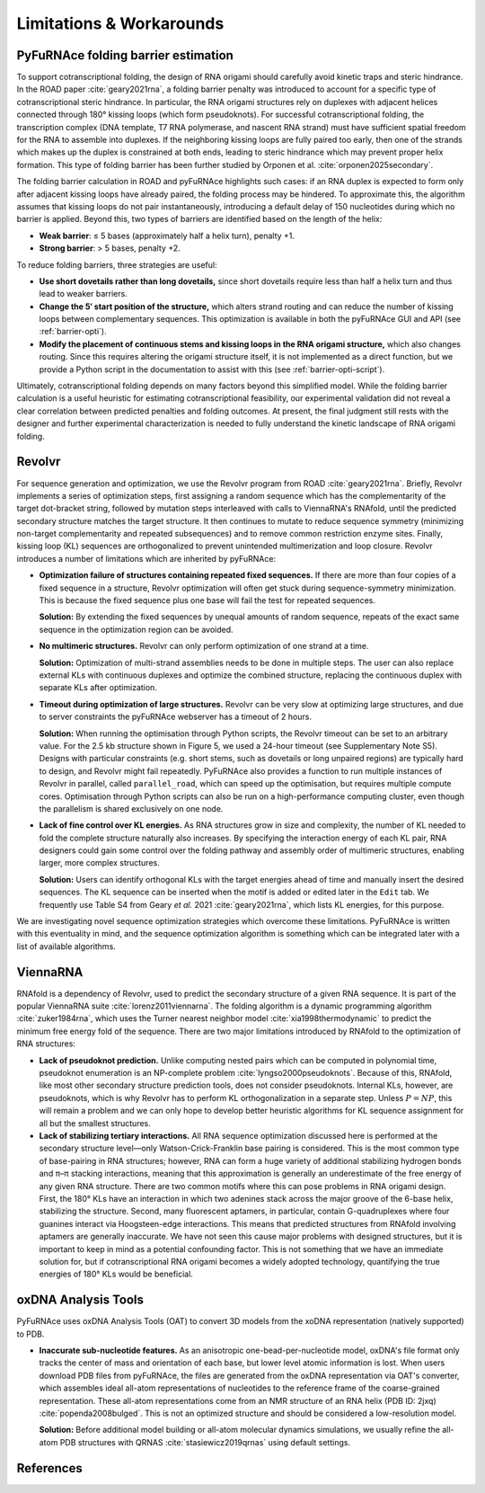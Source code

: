 .. _limitations:

Limitations & Workarounds
=========================

.. _barrier-limit:

PyFuRNAce folding barrier estimation
------------------------------------

To support cotranscriptional folding, the design of RNA origami should carefully avoid kinetic traps and steric hindrance. In the ROAD paper :cite:`geary2021rna`, a folding barrier penalty was introduced to account for a specific type of cotranscriptional steric hindrance. In particular, the RNA origami structures rely on duplexes with adjacent helices connected through 180° kissing loops (which form pseudoknots). For successful cotranscriptional folding, the transcription complex (DNA template, T7 RNA polymerase, and nascent RNA strand) must have sufficient spatial freedom for the RNA to assemble into duplexes. If the neighboring kissing loops are fully paired too early, then one of the strands which makes up the duplex is constrained at both ends, leading to steric hindrance which may prevent proper helix formation. This type of folding barrier has been further studied by Orponen et al. :cite:`orponen2025secondary`.

The folding barrier calculation in ROAD and pyFuRNAce highlights such cases: if an RNA duplex is expected to form only after adjacent kissing loops have already paired, the folding process may be hindered. To approximate this, the algorithm assumes that kissing loops do not pair instantaneously, introducing a default delay of 150 nucleotides during which no barrier is applied. Beyond this, two types of barriers are identified based on the length of the helix:

- **Weak barrier**: ≤ 5 bases (approximately half a helix turn), penalty +1.
- **Strong barrier**: > 5 bases, penalty +2.

To reduce folding barriers, three strategies are useful:

- **Use short dovetails rather than long dovetails,** since short dovetails require less than half a helix turn and thus lead to weaker barriers.
- **Change the 5′ start position of the structure,** which alters strand routing and can reduce the number of kissing loops between complementary sequences. This optimization is available in both the pyFuRNAce GUI and API  (see :ref:`barrier-opti`).
- **Modify the placement of continuous stems and kissing loops in the RNA origami structure,** which also changes routing. Since this requires altering the origami structure itself, it is not implemented as a direct function, but we provide a Python script in the documentation to assist with this (see :ref:`barrier-opti-script`).

Ultimately, cotranscriptional folding depends on many factors beyond this simplified model. While the folding barrier calculation is a useful heuristic for estimating cotranscriptional feasibility, our experimental validation did not reveal a clear correlation between predicted penalties and folding outcomes. At present, the final judgment still rests with the designer and further experimental characterization is needed to fully understand the kinetic landscape of RNA origami folding.

Revolvr
-------

For sequence generation and optimization, we use the Revolvr program from ROAD :cite:`geary2021rna`. Briefly, Revolvr implements a series of optimization steps, first assigning a random sequence which has the complementarity of the target dot-bracket string, followed by mutation steps interleaved with calls to ViennaRNA's RNAfold, until the predicted secondary structure matches the target structure. It then continues to mutate to reduce sequence symmetry (minimizing non-target complementarity and repeated subsequences) and to remove common restriction enzyme sites. Finally, kissing loop (KL) sequences are orthogonalized to prevent unintended multimerization and loop closure. Revolvr introduces a number of limitations which are inherited by pyFuRNAce:

- **Optimization failure of structures containing repeated fixed sequences.**
  If there are more than four copies of a fixed sequence in a structure, Revolvr optimization will often get stuck during sequence-symmetry minimization. This is because the fixed sequence plus one base will fail the test for repeated sequences.

  **Solution:** By extending the fixed sequences by unequal amounts of random sequence, repeats of the exact same sequence in the optimization region can be avoided.

- **No multimeric structures.**
  Revolvr can only perform optimization of one strand at a time.

  **Solution:** Optimization of multi-strand assemblies needs to be done in multiple steps. The user can also replace external KLs with continuous duplexes and optimize the combined structure, replacing the continuous duplex with separate KLs after optimization.

- **Timeout during optimization of large structures.**
  Revolvr can be very slow at optimizing large structures, and due to server constraints the pyFuRNAce webserver has a timeout of 2 hours.

  **Solution:** When running the optimisation through Python scripts, the Revolvr timeout can be set to an arbitrary value. For the 2.5 kb structure shown in Figure 5, we used a 24-hour timeout (see Supplementary Note S5). Designs with particular constraints (e.g. short stems, such as dovetails or long unpaired regions) are typically hard to design, and Revolvr might fail repeatedly. PyFuRNAce also provides a function to run multiple instances of Revolvr in parallel, called ``parallel_road``, which can speed up the optimisation, but requires multiple compute cores. Optimisation through Python scripts can also be run on a high-performance computing cluster, even though the parallelism is shared exclusively on one node.

- **Lack of fine control over KL energies.**
  As RNA structures grow in size and complexity, the number of KL needed to fold the complete structure naturally also increases. By specifying the interaction energy of each KL pair, RNA designers could gain some control over the folding pathway and assembly order of multimeric structures, enabling larger, more complex structures.

  **Solution:** Users can identify orthogonal KLs with the target energies ahead of time and manually insert the desired sequences. The KL sequence can be inserted when the motif is added or edited later in the ``Edit`` tab. We frequently use Table S4 from Geary *et al.* 2021 :cite:`geary2021rna`, which lists KL energies, for this purpose.

We are investigating novel sequence optimization strategies which overcome these limitations. PyFuRNAce is written with this eventuality in mind, and the sequence optimization algorithm is something which can be integrated later with a list of available algorithms.


ViennaRNA
---------

RNAfold is a dependency of Revolvr, used to predict the secondary structure of a given RNA sequence. It is part of the popular ViennaRNA suite :cite:`lorenz2011viennarna`. The folding algorithm is a dynamic programming algorithm :cite:`zuker1984rna`, which uses the Turner nearest neighbor model :cite:`xia1998thermodynamic` to predict the minimum free energy fold of the sequence. There are two major limitations introduced by RNAfold to the optimization of RNA structures:

- **Lack of pseudoknot prediction.**
  Unlike computing nested pairs which can be computed in polynomial time, pseudoknot enumeration is an NP-complete problem :cite:`lyngso2000pseudoknots`. Because of this, RNAfold, like most other secondary structure prediction tools, does not consider pseudoknots. Internal KLs, however, are pseudoknots, which is why Revolvr has to perform KL orthogonalization in a separate step. Unless :math:`P = NP`, this will remain a problem and we can only hope to develop better heuristic algorithms for KL sequence assignment for all but the smallest structures.

- **Lack of stabilizing tertiary interactions.**
  All RNA sequence optimization discussed here is performed at the secondary structure level—only Watson-Crick-Franklin base pairing is considered. This is the most common type of base-pairing in RNA structures; however, RNA can form a huge variety of additional stabilizing hydrogen bonds and π–π stacking interactions, meaning that this approximation is generally an underestimate of the free energy of any given RNA structure. There are two common motifs where this can pose problems in RNA origami design. First, the 180° KLs have an interaction in which two adenines stack across the major groove of the 6-base helix, stabilizing the structure. Second, many fluorescent aptamers, in particular, contain G-quadruplexes where four guanines interact via Hoogsteen-edge interactions. This means that predicted structures from RNAfold involving aptamers are generally inaccurate. We have not seen this cause major problems with designed structures, but it is important to keep in mind as a potential confounding factor. This is not something that we have an immediate solution for, but if cotranscriptional RNA origami becomes a widely adopted technology, quantifying the true energies of 180° KLs would be beneficial.


oxDNA Analysis Tools
--------------------

PyFuRNAce uses oxDNA Analysis Tools (OAT) to convert 3D models from the xoDNA representation (natively supported) to PDB.

- **Inaccurate sub-nucleotide features.**
  As an anisotropic one-bead-per-nucleotide model, oxDNA's file format only tracks the center of mass and orientation of each base, but lower level atomic information is lost. When users download PDB files from pyFuRNAce, the files are generated from the oxDNA representation via OAT's converter, which assembles ideal all-atom representations of nucleotides to the reference frame of the coarse-grained representation. These all-atom representations come from an NMR structure of an RNA helix (PDB ID: 2jxq) :cite:`popenda2008bulged`. This is not an optimized structure and should be considered a low-resolution model.

  **Solution:** Before additional model building or all-atom molecular dynamics simulations, we usually refine the all-atom PDB structures with QRNAS :cite:`stasiewicz2019qrnas` using default settings.

References
----------

.. bibliography::
   :style: unsrt
   :filter: docname in docnames
